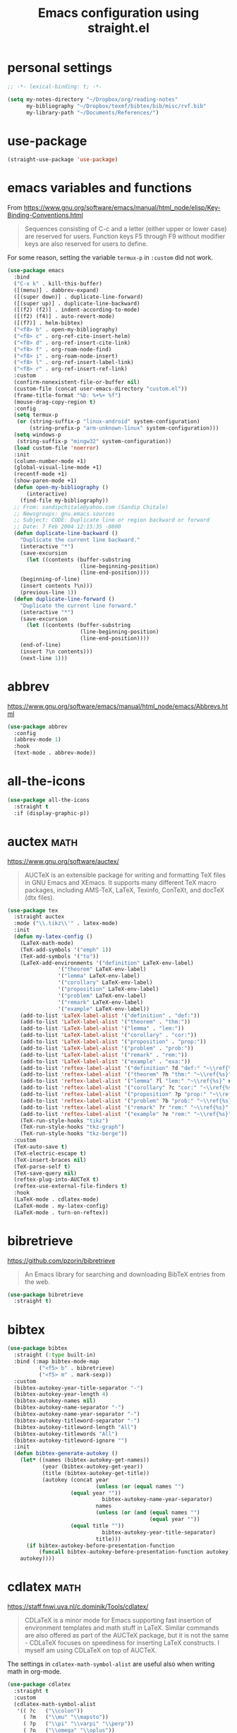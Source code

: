 #+title: Emacs configuration using straight.el
#+options: toc:nil date:nil author:nil

#+latex_header: \usepackage{listings}
#+latex_header: \lstdefinestyle{source}{basicstyle=\footnotesize\ttfamily,frame=tb}
#+latex_header: \lstset{style=source}
#+latex_header: \usepackage[margin=2.5cm]{geometry}

#+startup: overview

* personal settings

#+begin_src emacs-lisp
;; -*- lexical-binding: t; -*-

(setq my-notes-directory "~/Dropbox/org/reading-notes"
      my-bibliography "~/Dropbox/texmf/bibtex/bib/misc/rvf.bib"
      my-library-path "~/Documents/References/")
#+end_src

* use-package

#+begin_src emacs-lisp
(straight-use-package 'use-package)
#+end_src


* emacs variables and functions

From https://www.gnu.org/software/emacs/manual/html_node/elisp/Key-Binding-Conventions.html

#+begin_quote
Sequences consisting of C-c and a letter (either upper or lower case) are reserved for users. Function keys F5 through F9 without modifier keys are also reserved for users to define.
#+end_quote

For some reason, setting the variable =termux-p= in =:custom= did not work.

#+begin_src emacs-lisp
(use-package emacs
  :bind
  ("C-x k" . kill-this-buffer)
  ([(menu)] . dabbrev-expand)
  ([(super down)] . duplicate-line-forward)
  ([(super up)] . duplicate-line-backward)
  ([(f2) (f2)] . indent-according-to-mode)
  ([(f2) (f4)] . auto-revert-mode)
  ([(f7)] . helm-bibtex)
  ("<f8> b" . open-my-bibliography)
  ("<f8> c" . org-ref-cite-insert-helm)
  ("<f8> d" . org-ref-insert-cite-link)
  ("<f8> f" . org-roam-node-find)
  ("<f8> i" . org-roam-node-insert)
  ("<f8> l" . org-ref-insert-label-link)
  ("<f8> r" . org-ref-insert-ref-link)
  :custom
  (confirm-nonexistent-file-or-buffer nil)
  (custom-file (concat user-emacs-directory "custom.el"))
  (frame-title-format "%b: %+%+ %f")
  (mouse-drag-copy-region t)
  :config
  (setq termux-p
   (or (string-suffix-p "linux-android" system-configuration)
       (string-prefix-p "arm-unknown-linux" system-configuration)))
  (setq windows-p
   (string-suffix-p "mingw32" system-configuration))
  (load custom-file 'noerror)
  :init
  (column-number-mode +1)
  (global-visual-line-mode +1)
  (recentf-mode +1)
  (show-paren-mode +1)
  (defun open-my-bibliography ()
      (interactive)
    (find-file my-bibliography))
  ;; From: sandipchitale@yahoo.com (Sandip Chitale)
  ;; Newsgroups: gnu.emacs.sources
  ;; Subject: CODE: Duplicate line or region backward or forward
  ;; Date: 7 Feb 2004 12:15:35 -0800
  (defun duplicate-line-backward ()
    "Duplicate the current line backward."
    (interactive "*")
    (save-excursion
      (let ((contents (buffer-substring
                       (line-beginning-position)
                       (line-end-position))))
	(beginning-of-line)
	(insert contents ?\n)))
    (previous-line 1))
  (defun duplicate-line-forward ()
    "Duplicate the current line forward."
    (interactive "*")
    (save-excursion
      (let ((contents (buffer-substring
                       (line-beginning-position)
                       (line-end-position))))
	(end-of-line)
	(insert ?\n contents)))
    (next-line 1)))
#+end_src


* abbrev

https://www.gnu.org/software/emacs/manual/html_node/emacs/Abbrevs.html

#+begin_src emacs-lisp
(use-package abbrev
  :config
  (abbrev-mode 1)
  :hook
  (text-mode . abbrev-mode))
#+end_src

* all-the-icons

#+begin_src emacs-lisp
(use-package all-the-icons
  :straight t
  :if (display-graphic-p))
#+end_src

* auctex                                                               :math:

https://www.gnu.org/software/auctex/

#+BEGIN_QUOTE
AUCTeX is an extensible package for writing and formatting TeX files in GNU Emacs and XEmacs. It supports many different TeX macro packages, including AMS-TeX, LaTeX, Texinfo, ConTeXt, and docTeX (dtx files).
#+END_QUOTE

#+begin_src emacs-lisp
(use-package tex
  :straight auctex
  :mode ("\\.tikz\\'" . latex-mode)
  :init
  (defun my-latex-config ()
    (LaTeX-math-mode)
    (TeX-add-symbols '("emph" 1))
    (TeX-add-symbols '("to"))
    (LaTeX-add-environments '("definition" LaTeX-env-label)
			    '("theorem" LaTeX-env-label)
			    '("lemma" LaTeX-env-label)
			    '("corollary" LaTeX-env-label)
			    '("proposition" LaTeX-env-label)
			    '("problem" LaTeX-env-label)
			    '("remark" LaTeX-env-label)
			    '("example" LaTeX-env-label))
    (add-to-list 'LaTeX-label-alist '("definition" . "def:"))
    (add-to-list 'LaTeX-label-alist '("theorem" . "thm:"))
    (add-to-list 'LaTeX-label-alist '("lemma" . "lem:"))
    (add-to-list 'LaTeX-label-alist '("corollary" . "cor:"))
    (add-to-list 'LaTeX-label-alist '("proposition" . "prop:"))
    (add-to-list 'LaTeX-label-alist '("problem" . "prob:"))
    (add-to-list 'LaTeX-label-alist '("remark" . "rem:"))
    (add-to-list 'LaTeX-label-alist '("example" . "exa:"))
    (add-to-list 'reftex-label-alist '("definition" ?d "def:" "~\\ref{%s}" nil ("Definition" "definition")))
    (add-to-list 'reftex-label-alist '("theorem" ?h "thm:" "~\\ref{%s}" nil ("Theorem" "theorem")))
    (add-to-list 'reftex-label-alist '("lemma" ?l "lem:" "~\\ref{%s}" nil ("Lemma" "lemma")))
    (add-to-list 'reftex-label-alist '("corollary" ?c "cor:" "~\\ref{%s}" nil ("Corollary" "corollary")))
    (add-to-list 'reftex-label-alist '("proposition" ?p "prop:" "~\\ref{%s}" nil ("Proposition" "proposition")))
    (add-to-list 'reftex-label-alist '("problem" ?b "prob:" "~\\ref{%s}" nil ("Problem" "problem")))
    (add-to-list 'reftex-label-alist '("remark" ?r "rem:" "~\\ref{%s}" nil ("Remark" "remark")))
    (add-to-list 'reftex-label-alist '("example" ?e "rem:" "~\\ref{%s}" nil ("Example" "example")))
    (TeX-run-style-hooks "tikz")
    (TeX-run-style-hooks "tkz-graph")
    (TeX-run-style-hooks "tkz-berge"))
  :custom
  (TeX-auto-save t)
  (TeX-electric-escape t)
  (TeX-insert-braces nil)
  (TeX-parse-self t)
  (TeX-save-query nil)
  (reftex-plug-into-AUCTeX t)
  (reftex-use-external-file-finders t)
  :hook
  (LaTeX-mode . cdlatex-mode)
  (LaTeX-mode . my-latex-config)
  (LaTeX-mode . turn-on-reftex))
#+end_src

* bibretrieve

https://github.com/pzorin/bibretrieve

#+begin_quote
An Emacs library for searching and downloading BibTeX entries from the web.
#+end_quote

#+begin_src emacs-lisp
(use-package bibretrieve
  :straight t)
#+end_src

* bibtex

#+begin_src emacs-lisp
(use-package bibtex
  :straight (:type built-in)
  :bind (:map bibtex-mode-map
	      ("<f5> b" . bibretrieve)
	      ("<f5> m" . mark-sexp))
  :custom
  (bibtex-autokey-year-title-separator "-")
  (bibtex-autokey-year-length 4)
  (bibtex-autokey-names nil)
  (bibtex-autokey-name-separator "-")
  (bibtex-autokey-name-year-separator "-")
  (bibtex-autokey-titleword-separator "-")
  (bibtex-autokey-titleword-length "All")
  (bibtex-autokey-titlewords "All")
  (bibtex-autokey-titleword-ignore "")
  :init
  (defun bibtex-generate-autokey ()
    (let* ((names (bibtex-autokey-get-names))
           (year (bibtex-autokey-get-year))
           (title (bibtex-autokey-get-title))
           (autokey (concat year
                            (unless (or (equal names "")
					(equal year ""))
                              bibtex-autokey-name-year-separator)
                            names
                            (unless (or (and (equal names "")
                                             (equal year ""))
					(equal title ""))
                              bibtex-autokey-year-title-separator)
                            title)))
      (if bibtex-autokey-before-presentation-function
          (funcall bibtex-autokey-before-presentation-function autokey)
	autokey))))
#+end_src

* cdlatex                                                              :math:

https://staff.fnwi.uva.nl/c.dominik/Tools/cdlatex/

#+BEGIN_QUOTE
CDLaTeX is a minor mode for Emacs supporting fast insertion of environment templates and math stuff in LaTeX. Similar commands are also offered as part of the AUCTeX package, but it is not the same - CDLaTeX focuses on speediness for inserting LaTeX constructs. I myself am using CDLaTeX on top of AUCTeX.
#+END_QUOTE

The settings in =cdlatex-math-symbol-alist= are useful also when writing math in org-mode.

#+begin_src emacs-lisp
(use-package cdlatex
  :straight t
  :custom
  (cdlatex-math-symbol-alist
   '(( ?c   ("\\colon"))
     ( ?m   ("\\mu" "\\mapsto"))
     ( ?p   ("\\pi" "\\varpi" "\\perp"))
     ( ?o   ("\\omega" "\\oplus"))
     ( ?O   ("\\Omega" "\\mathrm{Orb}"))
     ( ?S   ("\\Sigma" "\\mathrm{Stab}"))
     ( ?T   ("\\bigtriangleup"))
     ( ?-   ("\\cap" "\\leftrightarrow" "\\longleftrightarrow"))
     ( ?.   ("\\ldots" "\\cdots" "\\cdot"))
     ( ?*   ("\\times" "\\otimes"))
     ( ?<   ("\\leq" "\\langle" "\\trianglelefteq"))
     ( ?>   ("\\geq" "\\rangle" "\\trianglerighteq"))
     ( ?\[  ("\\subseteq"))))
  (cdlatex-math-modify-alist
   '(( ?a "\\overrightarrow" nil t nil nil)
     ( ?k "\\mathfrak" nil t nil nil)
     ( ?B "\\mathbb"         nil t nil nil)))
  (cdlatex-command-alist
   '(("bin"  "Insert \\binom{}{}"
      "\\binom{?}{}"       cdlatex-position-cursor nil nil t)
     ("norm" "Insert \\Vert \\Vert"
      "\\Vert ?\\Vert"     cdlatex-position-cursor nil nil t)
     ("gen"  "Insert \\langle \\rangle"
      "\\langle ?\\rangle" cdlatex-position-cursor nil nil t)
     ("set"  "Insert a set"
      "\\{?\\mid \\}"      cdlatex-position-cursor nil nil t)))
  (cdlatex-simplify-sub-super-scripts nil))
#+end_src

* company-mode

http://company-mode.github.io/

#+begin_src emacs-lisp
(use-package company
  :straight t
  :init
  (add-hook 'after-init-hook 'global-company-mode))
#+end_src

* consult

=consult-imenu= and =consult-line= are interesting to navigate files, especially org-mode files.

#+begin_src emacs-lisp
(use-package consult
  :straight t)
#+end_src

** consult-bibtex

https://github.com/mohkale/consult-bibtex

#+begin_src emacs-lisp
(use-package consult-bibtex
  :straight (:host github :repo "mohkale/consult-bibtex")
  :after consult)
#+end_src

** consult-dir

https://github.com/karthink/consult-dir

#+begin_src emacs-lisp
(use-package consult-dir
  :straight t
  :after (consult vertico)
  :bind (("C-x C-d" . consult-dir)
         :map vertico-map
         ("C-x C-d" . consult-dir)
         ("C-x C-j" . consult-dir-jump-file)))
#+end_src

* dashboard

https://github.com/emacs-dashboard/emacs-dashboard

#+begin_src emacs-lisp
(use-package dashboard
  :straight t
  :after (all-the-icons projectile)
  :init
  (add-hook 'after-init-hook 'dashboard-refresh-buffer)
  :config
  (dashboard-setup-startup-hook)
  (add-to-list 'dashboard-items '(projects . 5))
  :custom
  (dashboard-projects-backend 'projectile)
  (dashboard-set-heading-icons t)
  (dashboard-set-file-icons t)
  (dashboard-set-footer nil))
#+end_src

* deft

https://jblevins.org/projects/deft/

#+begin_quote
Deft is an Emacs mode for quickly browsing, filtering, and editing directories of plain text notes, inspired by Notational Velocity. It was designed for increased productivity when writing and taking notes by making it fast and simple to find the right file at the right time and by automating many of the usual tasks such as creating new files and saving files.
#+end_quote

#+begin_src emacs-lisp
(use-package deft
  :straight t
  :after org
  :bind
  ("C-c n d" . deft)
  :custom
  (deft-auto-save-interval 0)
  (deft-default-extension "org")
  (deft-directory my-notes-directory)
  (deft-extensions '("org" "tex"))
  (deft-file-naming-rules '((noslash . "-")
			    (nospace . "-")
			    (case-fn . downcase)))
  (deft-ignore-file-regexp "options\\.org\\|readme\\.org")
  (deft-recursive t)
  (deft-strip-summary-regexp ":PROPERTIES:\n\\(.+\n\\)+:END:\n")
  (deft-use-filename-as-title 't)
  (deft-use-filter-string-for-filename t))
#+end_src

* dictionary

#+begin_src emacs-lisp
(use-package dictionary
  :straight t)
#+end_src

* dired

https://www.gnu.org/software/emacs/manual/html_node/emacs/Dired.html

#+begin_quote
Dired makes an Emacs buffer containing a listing of a directory, and optionally some of its subdirectories as well. You can use the normal Emacs commands to move around in this buffer, and special Dired commands to operate on the listed files.
#+end_quote

#+begin_src emacs-lisp
(use-package dired
  :straight (:type built-in)
  :init
  (add-hook 'dired-mode-hook
	    (lambda ()
              (dired-hide-details-mode)))
  :custom
  (dired-dwim-target t)
  (use-package dired-x))
#+end_src

** all-the-icons-dired

#+begin_src emacs-lisp
(use-package all-the-icons-dired
  :straight t
  :after (all-the-icons)
  :hook (dired-mode . all-the-icons-dired-mode))
#+end_src

** dired-aux

#+begin_src emacs-lisp
(use-package dired-aux
  :straight (:type built-in))
#+end_src

** dired-open

When pressing =RET=, in dired, files will be opened with =setsid xdg-open=. If one wants to open in Emacs, use =C-u RET=. The setting for =setsid= was needed for me, see https://askubuntu.com/a/824123/8975.

#+begin_src emacs-lisp
(use-package dired-open
  :straight t
  :custom
  (dired-guess-shell-alist-user
   '(("\\.mp3\\'" "setsid xdg-open")
     ("\\.mp4\\'" "setsid xdg-open")
     ("\\.pdf\\'" "setsid xdg-open")
     ("\\.ps\\'" "setsid xdg-open")))
  (dired-open-functions '(dired-open-guess-shell-alist)))
#+end_src

** dired-sidebar

https://github.com/jojojames/dired-sidebar

#+begin_src emacs-lisp
(use-package dired-sidebar
  :straight t
  :commands (dired-sidebar-toggle-sidebar))
#+end_src

** dired-x

#+begin_src emacs-lisp
(use-package dired-x
  :straight (:type built-in))
#+end_src

* elfeed

#+begin_src emacs-lisp
(use-package elfeed
  :straight t
  :custom
  (browse-url-browser-function 'eww-browse-url)
  (elfeed-sort-order 'ascending))
#+end_src

** elfeed-org

https://github.com/remyhonig/elfeed-org

#+begin_src emacs-lisp
(use-package elfeed-org
  :straight t
  :init
  (elfeed-org))
#+end_src
* elpy

https://github.com/jorgenschaefer/elpy

#+begin_src emacs-lisp
(use-package elpy
  :straight t
  :init
  (elpy-enable))
#+end_src

* embark

#+begin_src emacs-lisp
(use-package embark
  :straight t
  :bind
  (("C-=" . embark-act)))
#+end_src

* flyspell

Flyspell comes with Emacs.

#+begin_quote
Flyspell enables on-the-fly spell checking in Emacs by the means of a minor mode.
#+end_quote

#+begin_src emacs-lisp
(use-package flyspell
  :straight (:type built-in)
  :hook
  (prog-mode . flyspell-prog-mode)
  (text-mode . flyspell-mode))
#+end_src

* gap-mode

https://www.gap-system.org/Packages/Contrib/emacs.html

#+begin_quote
An Emacs major-mode for editing GAP files.
#+end_quote

#+begin_src emacs-lisp
(use-package gap-mode
  :straight t
  :custom
  (gap-executable "gap")
  (gap-start-options  '("-E" "-f" "-b" "-m" "1024m")))
#+end_src

* helm-bibtex

https://github.com/tmalsburg/helm-bibtex

#+begin_quote
Search and manage bibliographies in Emacs
#+end_quote

#+begin_src emacs-lisp
(use-package helm-bibtex
  :straight t
  :after helm
  :config
  (defun bibtex-completion-open-pdf-external (keys &optional fallback-action)
    (let ((bibtex-completion-pdf-open-function
	   (lambda (fpath)
	     (call-process "evince" nil 0 nil fpath))))
      (bibtex-completion-open-pdf (list keys) fallback-action)))
  (helm-add-action-to-source
   "Evince" 'bibtex-completion-open-pdf-external
   helm-source-bibtex 1)
  :custom
  (bibtex-completion-bibliography my-bibliography)
  (bibtex-completion-library-path my-library-path)
  (bibtex-completion-notes-path my-notes-directory)
  (bibtex-completion-pdf-extension '(".pdf" ".djvu"))
  (bibtex-completion-pdf-symbol "☺"))
#+end_src

* ido

Ido comes with Emacs.

#+begin_quote
The Ido package lets you switch between buffers and visit files and directories with a minimum of keystrokes. It is a superset of Iswitchb, the interactive buffer switching package by Stephen Eglen.
#+end_quote

#+begin_src emacs-lisp
(use-package ido
  :config
  (ido-mode 1))
#+end_src

* jupyter

https://github.com/nnicandro/emacs-jupyter

#+begin_src emacs-lisp
(use-package jupyter
  :if (executable-find "jupyter")
  :straight t
  :config
  (org-babel-do-load-languages
   'org-babel-load-languages
   '((latex . t)
     (python . t)
     (jupyter . t))))
#+end_src

* magit

https://magit.vc

#+begin_quote
Magit is a complete text-based user interface to Git.
#+end_quote

#+begin_src emacs-lisp
(use-package magit
  :straight t
  :bind ("C-c m" . magit-status))
#+end_src

* marginalia

#+begin_src emacs-lisp
(use-package marginalia
  :straight t
  :init
  (marginalia-mode))
#+end_src

* mastodon

https://codeberg.org/martianh/mastodon.el

#+begin_src emacs-lisp
(use-package mastodon
  :straight t
  :after discover
  :config
  (mastodon-discover))
#+end_src

* math-delimiters

https://github.com/oantolin/math-delimiters

#+begin_quote
This package provides the command math-delimiters-insert to insert TeX/LaTeX math delimiters.
#+end_quote

#+begin_src emacs-lisp
(use-package math-delimiters
  :straight (:host github :repo "oantolin/math-delimiters")
  :after (org tex-mode cdlatex)
  :bind (:map org-mode-map
	 ("$" . math-delimiters-insert)
	 :map tex-mode-map
	 ("$" . math-delimiters-insert)
	 :map cdlatex-mode-map
	 ("$" . nil)))
#+end_src

* mixed pitch

https://gitlab.com/jabranham/mixed-pitch

#+begin_src emacs-lisp
(use-package mixed-pitch
  :straight t
  :hook
  (text-mode . mixed-pitch-mode))
#+end_src

* modus themes

https://gitlab.com/protesilaos/modus-themes

#+begin_src emacs-lisp
(use-package modus-themes
  :straight t
  :if (display-graphic-p)
  :init
  ;; Add all your customizations prior to loading the themes
  (setq modus-themes-italic-constructs t
        modus-themes-bold-constructs nil
        modus-themes-region '(bg-only no-extend))

  ;; Load the theme files before enabling a theme
  (load-theme 'modus-operandi)
  :config
  ;; Load the theme of your choice:
  :bind ("<f6> m" . modus-themes-toggle))
#+end_src

* orderless

#+begin_src emacs-lisp
(use-package orderless
  :straight t
  :init
  ;; Configure a custom style dispatcher (see the Consult wiki)
  ;; (setq orderless-style-dispatchers '(+orderless-dispatch)
  ;;       orderless-component-separator #'orderless-escapable-split-on-space)
  (setq completion-styles '(orderless)
        completion-category-defaults nil
        completion-category-overrides '((file (styles partial-completion)))))

#+end_src

* org mode

Org mode comes with Emacs.

https://orgmode.org/

#+begin_quote
A GNU Emacs major mode for convenient plain text markup — and much more.

Org mode is for keeping notes, maintaining to-do lists, planning projects, authoring documents, computational notebooks, literate programming and more — in a fast and effective plain text system.
#+end_quote

#+begin_src emacs-lisp
(use-package org
  :bind (("C-c a" . org-agenda)
	 ("C-c c" . org-capture)
	 ("C-c l" . org-store-link)
	 :map org-mode-map
	 ;; these two next functions are defined in the :init section
	 ("|" . org-absolute-value)
	 ("<f5> n" . org-noter)
	 ([?\s-j] . org-babel-next-src-block)
	 ([?\s-k] . org-babel-previous-src-block)
	 ([?\s-l] . org-edit-src-code)
	 ("C-M-i" . completion-at-point)
	 :map org-src-mode-map
	 ([?\s-l] . org-edit-src-exit))
  :init
  ;; see https://lists.gnu.org/archive/html/emacs-orgmode/2015-09/msg00118.html
  (defmacro by-backend (&rest body)
    `(cl-case org-export-current-backend ,@body))
  ;; see http://endlessparentheses.com/ispell-and-org-mode.html
  (defun endless/org-ispell ()
    "Configure `ispell-skip-region-alist' for `org-mode'."
    (make-local-variable 'ispell-skip-region-alist)
    (add-to-list 'ispell-skip-region-alist '(org-property-drawer-re))
    (add-to-list 'ispell-skip-region-alist '("~" "~"))
    (add-to-list 'ispell-skip-region-alist '("=" "="))
    (add-to-list 'ispell-skip-region-alist '("^#\\+begin_src" . "^#\\+end_src")))
  (defun org-absolute-value ()
    "Insert || and leave point inside when pressing |"
    (interactive)
    (if (org-inside-LaTeX-fragment-p)
	(progn
	  (insert "||")
	  (backward-char 1))
      (insert "|")))
  (defun my-org-mode-hook ()
    ;; https://emacs.stackexchange.com/a/63581/29
    ;; do not expand abbrevs in org-mode block sources
    (setq abbrev-expand-function (lambda ()
				   (unless (org-in-src-block-p)
				     (abbrev--default-expand))))
    (turn-on-auto-revert-mode)
    (turn-on-org-cdlatex))
  :custom
  (org-beamer-environments-extra
	'(("conjecture"   "j" "\\begin{conjecture}%a%U"   "\\end{conjecture}")
	  ("corollary"   "r" "\\begin{corollary}%a%U"   "\\end{corollary}")
	  ("lemma"       "l" "\\begin{lemma}%a%U"       "\\end{lemma}")
	  ("proposition" "P" "\\begin{proposition}%a%U" "\\end{proposition}")))
  (org-export-with-tags nil)
  (org-file-apps
   '((auto-mode . emacs)
     ("pdf" . "evince %s")))
  (org-format-latex-header (concat org-format-latex-header "\n\\usepackage{lxfonts}"))
  (org-format-latex-options (plist-put org-format-latex-options :scale 2.1))
  (org-hide-emphasis-markers t)
  (org-highlight-latex-and-related '(native))
  (org-latex-listings t)
  (org-log-done 'note)
  (org-return-follows-link t)
  (org-src-preserve-indentation t)
  (org-support-shift-select 'always)
  ;; filter
  (defun replace-math-md (contents backend info)
    (when (eq backend 'md)
      (s-with contents
	(replace-regexp-in-string "\\\\(" "\\\\\\\\(")
	(replace-regexp-in-string "\\\\)" "\\\\\\\\)"))))
  (add-to-list 'org-export-filter-final-output-functions
	       'replace-math-md)
  :config
  (require 'ox-beamer)
  (org-babel-do-load-languages
   'org-babel-load-languages
   '((latex . t)
     (python . t)))
  (font-lock-add-keywords
   'org-mode
   '(("^ *\\([-]\\) "
      (0 (prog1 () (compose-region (match-beginning 1) (match-end 1) "•"))))))
  (if (display-graphic-p)
      (let* ((variable-tuple
              (cond ((x-list-fonts "Fira Sans") '(:font "Fira Sans"))
                    ((x-family-fonts "Sans Serif") '(:family "Sans Serif"))
                    (nil (warn "Cannot find a Sans Serif Font."))))
             (base-font-color (face-foreground 'default nil 'default))
             (headline `(:inherit default :weight bold :foreground ,base-font-color)))

	(custom-theme-set-faces
	 'user
	 `(org-level-8 ((t (,@headline ,@variable-tuple))))
	 `(org-level-7 ((t (,@headline ,@variable-tuple))))
	 `(org-level-6 ((t (,@headline ,@variable-tuple))))
	 `(org-level-5 ((t (,@headline ,@variable-tuple))))
	 `(org-level-4 ((t (,@headline ,@variable-tuple :height 1.1))))
	 `(org-level-3 ((t (,@headline ,@variable-tuple :height 1.2))))
	 `(org-level-2 ((t (,@headline ,@variable-tuple :height 1.3))))
	 `(org-level-1 ((t (,@headline ,@variable-tuple :height 1.5))))
	 `(org-document-title ((t (,@headline ,@variable-tuple
					      :height 1.75 :underline nil)))))))
  :hook
  (org-mode . my-org-mode-hook)
  (org-mode . endless/org-ispell)
  (org-babel-after-execute . org-redisplay-inline-images))
#+end_src

** ob-sagemath

#+begin_src emacs-lisp
(use-package ob-sagemath
  :straight t
  :after sage-shell-mode)
#+end_src

** org-appear

https://github.com/awth13/org-appear

#+begin_src emacs-lisp
(use-package org-appear
  :straight t
  :init
  (add-hook 'org-mode-hook 'org-appear-mode))
#+end_src

** org-fragtog

#+begin_src emacs-lisp
(use-package org-fragtog
  :straight t
  :init
  (add-hook 'org-mode-hook 'org-fragtog-mode))
#+end_src

** org-noter

https://github.com/weirdNox/org-noter

#+begin_src emacs-lisp
(use-package org-noter
  :straight t
  :custom
  (org-noter-auto-save-last-location t)
  (org-noter-notes-search-path '(my-notes-directory)))
#+end_src

** org-pomodoro

https://github.com/marcinkoziej/org-pomodoro

#+begin_src emacs-lisp
(use-package org-pomodoro
  :straight t)
#+end_src

** org-ref

#+begin_src emacs-lisp
(use-package org-ref
  :straight t)
#+end_src

** org-roam

https://www.orgroam.com/

#+begin_src emacs-lisp
(use-package org-roam
  :straight t
  :init
  (setq org-roam-v2-ack t)
  :bind
  (("C-c n b" . my/org-roam-capture-inbox)
   ("C-c n f" . org-roam-node-find)
   ("C-c n i" . org-roam-node-insert)
   ("C-c n p" . my/org-roam-find-project)
   ("C-c n t" . my/org-roam-capture-task)
   ("C-c n I" . org-roam-node-insert-immediate)
   ("C-c n l" . org-roam-buffer-toggle))
  :custom
  (org-roam-completion-everywhere t)
  (org-roam-directory my-notes-directory)
  :config
  (use-package org-roam-protocol)
  (org-roam-db-autosync-mode)
  (org-roam-setup)
  ;; from systems-crafters
  (defun org-roam-node-insert-immediate (arg &rest args)
    (interactive "P")
    (let ((args (cons arg args))
	  (org-roam-capture-templates (list (append (car org-roam-capture-templates)
						    '(:immediate-finish t)))))
      (apply #'org-roam-node-insert args)))

  (defun my/org-roam-filter-by-tag (tag-name)
    (lambda (node)
      (member tag-name (org-roam-node-tags node))))

  (defun my/org-roam-list-notes-by-tag (tag-name)
    (mapcar #'org-roam-node-file
            (seq-filter
             (my/org-roam-filter-by-tag tag-name)
             (org-roam-node-list))))

  (defun my/org-roam-refresh-agenda-list ()
    (interactive)
    (setq org-agenda-files (my/org-roam-list-notes-by-tag "Project")))

  ;; Build the agenda list the first time for the session
  (my/org-roam-refresh-agenda-list)

  (defun my/org-roam-project-finalize-hook ()
    "Adds the captured project file to `org-agenda-files' if the
capture was not aborted."
    ;; Remove the hook since it was added temporarily
    (remove-hook 'org-capture-after-finalize-hook #'my/org-roam-project-finalize-hook)

    ;; Add project file to the agenda list if the capture was confirmed
    (unless org-note-abort
      (with-current-buffer (org-capture-get :buffer)
	(add-to-list 'org-agenda-files (buffer-file-name)))))

  (defun my/org-roam-find-project ()
    (interactive)
    ;; Add the project file to the agenda after capture is finished
    (add-hook 'org-capture-after-finalize-hook #'my/org-roam-project-finalize-hook)

    ;; Select a project file to open, creating it if necessary
    (org-roam-node-find
     nil
     nil
     (my/org-roam-filter-by-tag "Project")
     :templates
     '(("p" "project" plain
	"\n* Goals\n\n%?\n\n* Tasks\n\n** TODO Add initial tasks\n\n* Dates\n\n"
	:if-new (file+head "%<%Y%m%d%H%M%S>-${slug}.org"
			   "#+title: ${title}\n#+category: ${title}\n#+filetags: Project")
	:unnarrowed t))))

  (defun my/org-roam-capture-inbox ()
  (interactive)
  (org-roam-capture- :node (org-roam-node-create)
                     :templates '(("i" "inbox" plain "* %?"
                                  :if-new (file+head "Inbox.org" "#+title: Inbox\n")))))

  (defun my/org-roam-capture-task ()
    (interactive)
    ;; Add the project file to the agenda after capture is finished
    (add-hook 'org-capture-after-finalize-hook #'my/org-roam-project-finalize-hook)

    ;; Capture the new task, creating the project file if necessary
    (org-roam-capture- :node (org-roam-node-read
                              nil
                              (my/org-roam-filter-by-tag "Project"))
                       :templates '(("p" "project" plain "* TODO %?"
                                     :if-new
				     (file+head+olp "%<%Y%m%d%H%M%S>-${slug}.org"
                                                    "#+title: ${title}\n#+category: ${title}\n#+filetags: Project"
                                                    ("Tasks"))))))

  (add-to-list 'org-roam-capture-templates
	       `("p" "project" plain
		 "\n* Goals\n\n%?\n\n* Tasks\n\n** TODO Add initial tasks\n\n* Dates\n\n"
		 :if-new (file+head "%<%Y%m%d%H%M%S>-${slug}.org"
				    "#+title: ${title}\n#+category: ${title}\n#+filetags: Project")
		 :unnarrowed t) t))

;; from https://ag91.github.io/blog/2022/02/05/an-helm-source-for-org-roam-v2/

(defun helm-org-roam (&optional input candidates)
  (interactive)
  (require 'org-roam)
  (helm
   :input input
   :sources (list
             (helm-build-sync-source "Roam: "
               :must-match nil
               :fuzzy-match t
               :candidates (or candidates (org-roam--get-titles))
               :action
               '(("Find File" . (lambda (x)
                                  (--> x
                                       org-roam-node-from-title-or-alias
                                       (org-roam-node-visit it t))))
                 ("Insert link" . (lambda (x)
                                    (--> x
                                         org-roam-node-from-title-or-alias
                                         (insert
                                          (format
                                           "[[id:%s][%s]]"
                                           (org-roam-node-id it)
                                           (org-roam-node-title it))))))
                 ("Follow backlinks" . (lambda (x)
                                         (let ((candidates
                                                (--> x
                                                     org-roam-node-from-title-or-alias
                                                     org-roam-backlinks-get
                                                     (--map
                                                      (org-roam-node-title
                                                       (org-roam-backlink-source-node it))
                                                      it))))
                                           (helm-org-roam nil (or candidates (list x))))))))
             (helm-build-dummy-source
                 "Create note"
               :action '(("Capture note" . (lambda (candidate)
                                             (org-roam-capture-
                                              :node (org-roam-node-create :title candidate)
                                              :props '(:finalize find-file)))))))))
#+end_src

*** org-roam-bibtex

#+begin_src emacs-lisp
(use-package org-roam-bibtex
  :straight t
  :bind (:map org-mode-map
	      (("C-c n a" . orb-note-actions)))
  :init
  (org-roam-bibtex-mode)
  :custom
  (orb-insert-interface 'helm-bibtex)
  (orb-preformat-keywords
   '("citekey" "title" "url" "author-or-editor" "keywords" "file"))
  (orb-process-file-keyword t)
  (orb-file-field-extensions '("pdf"))
  :config
  (add-to-list 'org-roam-capture-templates
      `("r" "bibliography reference" plain
	 (file ,(concat user-emacs-directory "orb-template.org"))
         :if-new
         (file+head "references/${citekey}.org" "#+title: ${title} by ${author-or-editor}\n")) t))
#+end_src

*** org-roam-ui

#+begin_src emacs-lisp
(use-package org-roam-ui
  :straight
    (:host github :repo "org-roam/org-roam-ui" :branch "main" :files ("*.el" "out"))
    :after org-roam
;;         normally we'd recommend hooking orui after org-roam, but since org-roam does not have
;;         a hookable mode anymore, you're advised to pick something yourself
;;         if you don't care about startup time, use
;;  :hook (after-init . org-roam-ui-mode)
    :config
    (setq org-roam-ui-sync-theme t
          org-roam-ui-follow t
          org-roam-ui-update-on-save t
          org-roam-ui-open-on-start t))
#+end_src

** org-tree-slide

#+begin_src emacs-lisp
(use-package org-tree-slide
  :straight t)
#+end_src

** org-web-tools

#+begin_src emacs-lisp
(use-package org-web-tools
  :straight t)
#+end_src

** ox-ipynb

#+begin_src emacs-lisp
(use-package ox-ipynb
  :straight
  (:host github :repo "jkitchin/ox-ipynb"))
#+end_src

* pdf-tools

https://github.com/politza/pdf-tools

#+begin_quote
PDF Tools is, among other things, a replacement of DocView for PDF files. The key difference is that pages are not pre-rendered by e.g. ghostscript and stored in the file-system, but rather created on-demand and stored in memory.
#+end_quote

#+begin_src emacs-lisp
(use-package pdf-tools
  :if window-system
  :straight t
  :config
  (pdf-tools-install))
#+end_src

* perspective

https://github.com/nex3/perspective-el

#+begin_src emacs-lisp
(use-package perspective
  :straight t
  :bind
  ("C-x C-b" . persp-list-buffers)   ; or use a nicer switcher, see below
  :config
  (persp-mode))
#+end_src

* projectile

https://github.com/bbatsov/projectile

#+begin_src emacs-lisp
(use-package projectile
  :straight t
  :init
  (projectile-mode +1)
  :bind (:map projectile-mode-map
              ("C-c p" . projectile-command-map)))
#+end_src

* sage-shell-mode

#+begin_src emacs-lisp
(use-package sage-shell-mode
  :straight t)
#+end_src

* smartparens

https://github.com/Fuco1/smartparens

#+begin_quote
Smartparens is a minor mode for dealing with pairs in Emacs.
#+end_quote

#+begin_src emacs-lisp
(use-package smartparens
  :straight t
  :config
  (require 'smartparens-config)
  (smartparens-global-mode 1)
  (show-smartparens-global-mode 1)
  (sp-local-pair 'org-mode "=" "="
		 :unless '(sp-point-after-word-p sp-in-math-p)
		 :post-handlers '(("[d1]" "SPC")))
  (sp-local-pair 'python-mode "``" "``"))
#+end_src

* telega

https://github.com/zevlg/telega.el

#+begin_src emacs-lisp
(use-package telega
  :straight t)
#+end_src

* twittering-mode

https://github.com/hayamiz/twittering-mode

#+begin_src emacs-lisp
(use-package twittering-mode
  :straight
  (:host github :repo "hayamiz/twittering-mode")
  :init
  (defalias 'epa--decode-coding-string 'decode-coding-string)
  :config
  (setq twittering-use-master-password t))
#+end_src

I obtained an error in Emacs 29, and the suggestion in  https://github.com/hayamiz/twittering-mode/issues/154#issue-382570826 fixed it (use =defalias=).

* vertico

#+begin_src emacs-lisp
(use-package vertico
  :straight t
  :init
  (vertico-mode)
  ;; Different scroll margin
  ;; (setq vertico-scroll-margin 0)
  ;; Show more candidates
  ;; (setq vertico-count 20)
  ;; Grow and shrink the Vertico minibuffer
  ;; (setq vertico-resize t)
  ;; Optionally enable cycling for `vertico-next' and `vertico-previous'.
  ;; (setq vertico-cycle t)
  )
#+end_src
* yasnippet

https://github.com/joaotavora/yasnippet

#+begin_quote
YASnippet is a template system for Emacs. It allows you to type an abbreviation and automatically expand it into function templates. Bundled language templates include: C, C++, C#, Perl, Python, Ruby, SQL, LaTeX, HTML, CSS and more. The snippet syntax is inspired from TextMate's syntax, you can even import most TextMate templates to YASnippet.
#+end_quote

Setting =yas-indent-line= to fixed has the effect that the text expanded by a snipped is indented as much as where the snipped is invoked.

#+begin_src emacs-lisp
(use-package yasnippet
  :straight t
  :config
  (yas-global-mode)
  :custom
  (yas-indent-line 'fixed))
#+end_src

Snippets defined here:

| key  | binding | Meaning    |
|------+---------+------------|
| coro | F6 c    | Corollary  |
| defi | F6 d    | Definition |
| lemm | F6 l    | Lemma      |
| proo | F6 p    | Proof      |
| theo | F6 t    | Theorem    |

* warnings

This was needed for the snippets for theorems, (since insertion for labels modifies the buffer). See https://emacs.stackexchange.com/a/24471/29.

#+begin_src emacs-lisp
(use-package warnings
  :straight (:type built-in)
  :after (yasnippet)
  :config
  (add-to-list 'warning-suppress-types '(yasnippet backquote-change)))
#+end_src

* which-key

#+begin_src emacs-lisp
(use-package which-key
  :straight t
  :defer 0.2
  :diminish
  :config
  (which-key-mode))
#+end_src

